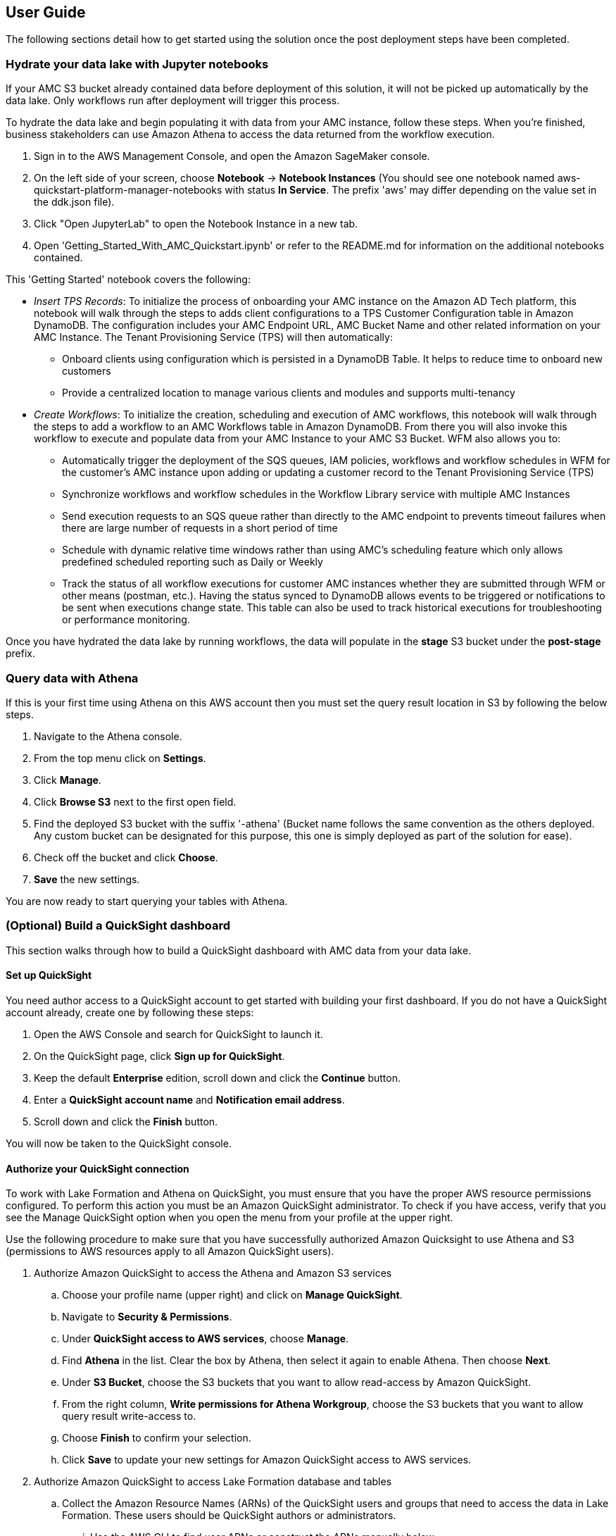 == User Guide

The following sections detail how to get started using the solution once the post deployment steps have been completed.

=== Hydrate your data lake with Jupyter notebooks

If your AMC S3 bucket already contained data before deployment of this solution, it will not be picked up automatically by the data lake. Only workflows run after deployment will trigger this process.

To hydrate the data lake and begin populating it with data from your AMC instance, follow these steps. When you’re finished, business stakeholders can use Amazon Athena to access the data returned from the workflow execution.

1. Sign in to the AWS Management Console, and open the Amazon SageMaker console.

2. On the left side of your screen, choose *Notebook* -> *Notebook Instances* (You should see one notebook named aws-quickstart-platform-manager-notebooks with status *In Service*. The prefix 'aws' may differ depending on the value set in the ddk.json file).

3. Click "Open JupyterLab" to open the Notebook Instance in a new tab.

4. Open 'Getting_Started_With_AMC_Quickstart.ipynb' or refer to the README.md for  information on the additional notebooks contained.

This 'Getting Started' notebook covers the following:

* _Insert TPS Records_: To initialize the process of onboarding your AMC instance on the Amazon AD Tech platform, this notebook will walk through the steps to adds client configurations to a TPS Customer Configuration table in Amazon DynamoDB. The configuration includes your AMC Endpoint URL, AMC Bucket Name and other related information on your AMC Instance. The Tenant Provisioning Service (TPS) will then automatically:

** Onboard clients using configuration which is persisted in a DynamoDB Table. It helps to reduce time to onboard new customers

** Provide a centralized location to manage various clients and modules and supports multi-tenancy

* _Create Workflows_: To initialize the creation, scheduling and execution of AMC workflows, this notebook will walk through the steps to add a workflow to an AMC Workflows table in Amazon DynamoDB. From there you will also invoke this workflow to execute and populate data from your AMC Instance to your AMC S3 Bucket. WFM also allows you to:

** Automatically trigger the deployment of the SQS queues, IAM policies, workflows and workflow schedules in WFM for the customer’s AMC instance upon adding or updating a customer record to the Tenant Provisioning Service (TPS)

** Synchronize workflows and workflow schedules in the Workflow Library service with multiple AMC Instances

** Send execution requests to an SQS queue rather than directly to the AMC endpoint to prevents timeout failures when there are large number of requests in a short period of time

** Schedule with dynamic relative time windows rather than using AMC’s scheduling feature which only allows predefined scheduled reporting such as Daily or Weekly

** Track the status of all workflow executions for customer AMC instances whether they are submitted through WFM or other means (postman, etc.). Having the status synced to DynamoDB allows events to be triggered or notifications to be sent when executions change state. This table can also be used to track historical executions for troubleshooting or performance monitoring.

Once you have hydrated the data lake by running workflows, the data will populate in the *stage* S3 bucket under the *post-stage* prefix.

=== Query data with Athena

If this is your first time using Athena on this AWS account then you must set the query result location in S3 by following the below steps.

. Navigate to the Athena console.
. From the top menu click on *Settings*.
. Click *Manage*.
. Click *Browse S3* next to the first open field.
. Find the deployed S3 bucket with the suffix '-athena' (Bucket name follows the same convention as the others deployed. Any custom bucket can be designated for this purpose, this one is simply deployed as part of the solution for ease).
. Check off the bucket and click *Choose*.
. *Save* the new settings.

You are now ready to start querying your tables with Athena.

=== (Optional) Build a QuickSight dashboard

This section walks through how to build a QuickSight dashboard with AMC data from your data lake. 

==== Set up QuickSight

You need author access to a QuickSight account to get started with building your first dashboard. If you do not have a QuickSight account already, create one by following these steps:

. Open the AWS Console and search for QuickSight to launch it.
. On the QuickSight page, click *Sign up for QuickSight*.
. Keep the default *Enterprise* edition, scroll down and click the *Continue* button.
. Enter a *QuickSight account name* and *Notification email address*.
. Scroll down and click the *Finish* button.

You will now be taken to the QuickSight console.

==== Authorize your QuickSight connection

To work with Lake Formation and Athena on QuickSight, you must ensure that you have the proper AWS resource permissions configured. To perform this action you must be an Amazon QuickSight administrator. To check if you have access, verify that you see the Manage QuickSight option when you open the menu from your profile at the upper right.

Use the following procedure to make sure that you have successfully authorized Amazon Quicksight to use Athena and S3 (permissions to AWS resources apply to all Amazon QuickSight users).

. Authorize Amazon QuickSight to access the Athena and Amazon S3 services
.. Choose your profile name (upper right) and click on *Manage QuickSight*.
.. Navigate to *Security & Permissions*.
.. Under *QuickSight access to AWS services*, choose *Manage*.
.. Find *Athena* in the list. Clear the box by Athena, then select it again to enable Athena. Then choose *Next*.
.. Under *S3 Bucket*, choose the S3 buckets that you want to allow read-access by Amazon QuickSight. 
.. From the right column, *Write permissions for Athena Workgroup*, choose the S3 buckets that you want to allow query result write-access to. 
.. Choose *Finish* to confirm your selection.
.. Click *Save* to update your new settings for Amazon QuickSight access to AWS services.
. Authorize Amazon QuickSight to access Lake Formation database and tables
.. Collect the Amazon Resource Names (ARNs) of the QuickSight users and groups that need to access the data in Lake Formation. These users should be QuickSight authors or administrators.
... Use the AWS CLI to find user ARNs or construct the ARNs manually below.
... To construct manually, replace *REGION_NAME*, *ACCOUNT_ID*, and *QUICKSIGHT_USERNAME* from the following string: `arn:aws:quicksight:<REGION_NAME>:<ACCOUNT_ID>:user/default/<QUICKSIGHT_USERNAME>`
... To collect user ARNS programmatically with the AWS CLI, run the following list-users command in your terminal (Linux or Mac) or at your command prompt (Windows): `aws quicksight list-users --aws-account-id 111122223333 --namespace default --region us-east-1`
.. Sign in to the AWS Console and open the AWS Lake Formation console as the data lake administrator. A data lake administrator can grant any principal (IAM, QuickSight, or Active Directory) permissions to Data Catalog resources (databases and tables) or data lake locations in Amazon S3.
.. Choose *Databases*.
.. Select the circle next to the database you want to grant access to your QuickSight user.
.. From the *Actions* drop-down menu, choose *Grant*
.. Select *SAML users and groups* and enter the QuickSight user ARN
.. Choose *Named data catalog resources*.
.. Under *Tables*, open the drop-down menu and select *All tables* or selectively choose individual tables to permit access to.
.. For *Table permissions*, choose *Select* and *Describe*.
.. Click *Grant*
.. Repeat the preceding steps to grant multiple database permissions to your QuickSight user ARN or other users and groups. 

==== Create Dataset in QuickSight

After setting the above permissions you are now able to create custom datasets in QuickSight using Athena. This section details that process from the QuickSight console.

. Choose *Datasets* from the navigation pane at the left, then choose *New dataset*.
. Create a new Athena connection profile:
.. In the *FROM NEW DATA SOURCES* section, choose the *Athena* data source card.
.. For *Data source name*, enter a descriptive name
.. For *Athena Workgroup*, choose your workgroup
.. Choose *Validate connection* to test the connection
.. Choose *Create data source*
. On the *Choose your table* screen:
.. Under *Catalog*, choose *AwsDataCatalog*
.. Choose one of the following:
... Select the database and table manually from the dropdown.
... Pull data in with a SQL query by choosing *Use custom SQL*.
.. Choose *Select* (or *Confirm Query* depending on the option chosen above).
.. Choose *Visualize* and get started creating your dashboard.

Once you have created your custom dashboard you can publish and optionally share it.

For more information on using QuickSight features check out: https://docs.aws.amazon.com/quicksight/latest/user/welcome.html.


=== Delete deployed resources when finished

When you're finished with the architecture deployed by this solution, delete the resources from your AWS account so that you're no longer charged for them. These resources include S3 buckets, AWS CloudFormation stacks, DDK bootstrap, CodeCommit repos, AWS Key Management Service (AWS KMS) keys, Lambda layers, and Amazon Simple Queue Service (Amazon SQS) queues and rules. To delete all these resources, follow these steps.

. Look into `Makefile`.
+
```
$ cd quickstart-amazon-marketing-cloud
$ cat MakeFile
```

. Verify that the following functions are passing the correct stack names.

* The `delete_repositories` function is passing `-d <AMC_REPO_NAME>` (default: `ddk-amc-quickstart`).
+
* The `delete_bootstrap` function is passing `--stack-name <BOOTSTRAP_STACK_NAME>` (default: `DdkDevBootstrap`).

. Enter the following command:
+
```
$ make delete_all
```

Some CloudWatch general log groups may remain in your account with logs specific to {partner-product-name} solution resources. Examples:

* `/aws/sagemaker/NotebookInstances`
* `/aws-glue/jobs/error`
* `/aws-glue/jobs/output`
